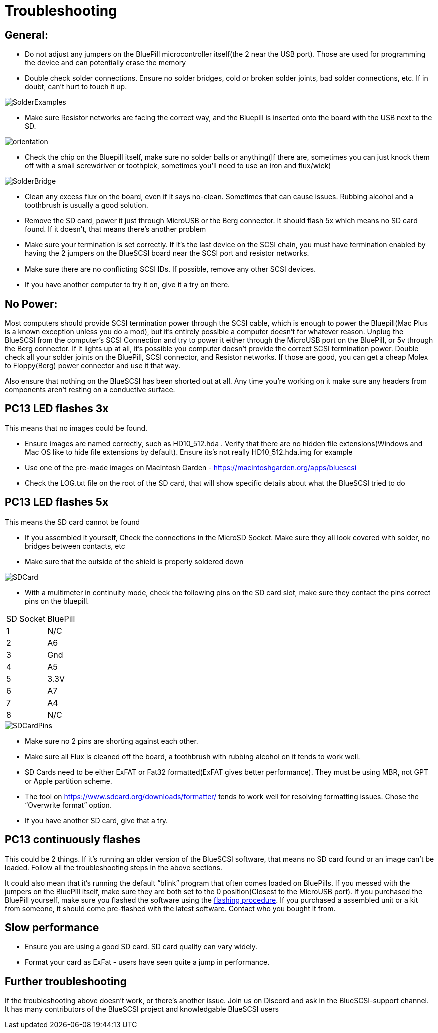 # Troubleshooting

## General:

  * Do not adjust any jumpers on the BluePill microcontroller itself(the 2 near the USB port).  Those are used for programming the device and can potentially erase the memory

  * Double check solder connections.  Ensure no solder bridges, cold or broken solder joints, bad solder connections, etc.  If in doubt, can’t hurt to touch it up.

image::images/SolderExamples.jpg[]



  * Make sure Resistor networks are facing the correct way, and the Bluepill is inserted onto the board with the USB next to the SD.

image::images/orientation.png[]

  * Check the chip on the Bluepill itself, make sure no solder balls or anything(If there are, sometimes you can just knock them off with a small screwdriver or toothpick, sometimes you'll need to use an iron and flux/wick)
  
image::images/SolderBridge.jpg[]


  * Clean any excess flux on the board,  even if it says no-clean.  Sometimes that can cause issues.  Rubbing alcohol and a toothbrush is usually a good solution.

  * Remove the SD card, power it just through MicroUSB or the Berg connector.  It should flash 5x which means no SD card found.  If it doesn’t, that means there’s another problem

  * Make sure your termination is set correctly.  If it’s the last device on the SCSI chain, you must have termination enabled by having the 2 jumpers on the BlueSCSI board near the SCSI port and resistor networks.

  * Make sure there are no conflicting SCSI IDs. If possible, remove any other SCSI devices.

  * If you have another computer to try it on, give it a try on there.


## No Power:
Most computers should provide SCSI termination power through the SCSI cable, which is enough to power the Bluepill(Mac Plus is a known exception unless you do a mod), but it’s entirely possible a computer doesn’t for whatever reason.   Unplug the BlueSCSI from the computer’s SCSI Connection and try to power it either through the MicroUSB port on the BluePill, or 5v through the Berg connector.  If it lights up at all, it’s possible you computer doesn’t provide the correct SCSI termination power.  Double check all your solder joints on the BluePill, SCSI connector, and Resistor networks.  If those are good, you can get a cheap Molex to Floppy(Berg) power connector and use it that way.

Also ensure that nothing on the BlueSCSI has been shorted out at all.  Any time you’re working on it make sure any headers from components aren’t resting on a conductive surface.


## PC13 LED flashes 3x
This means that no images could be found.

  * Ensure images are named correctly, such as HD10_512.hda .  Verify that there are no hidden file extensions(Windows and Mac OS like to hide file extensions by default).  Ensure its’s not really HD10_512.hda.img for example

  * Use one of the pre-made images on Macintosh Garden - https://macintoshgarden.org/apps/bluescsi

  * Check the LOG.txt file on the root of the SD card, that will show specific details about what the BlueSCSI tried to do


## PC13 LED flashes 5x
This means the SD card cannot be found

  * If you assembled it yourself, Check the connections in the MicroSD Socket.  Make sure they all look covered with solder, no bridges between contacts, etc
  * Make sure that the outside of the shield is properly soldered down

image::images/SDCard.jpg[]

  * With a multimeter in continuity mode, check the following pins on the SD card slot, make sure they contact the pins correct pins on the bluepill.  


|=======================
|SD Socket|BluePill 
|1    |N/C
|2    |A6 
|3    |Gnd
|4    |A5
|5    |3.3V
|6    |A7
|7    |A4
|8    |N/C
|=======================

image::images/SDCardPins.jpg[]


  * Make sure no 2 pins are shorting against each other. 
  * Make sure all Flux is cleaned off the board, a toothbrush with rubbing alcohol on it tends to work well.
  * SD Cards need to be either ExFAT or Fat32 formatted(ExFAT gives better performance).  They must be using MBR, not GPT or Apple partition scheme.  
  * The tool on https://www.sdcard.org/downloads/formatter/ tends to work well for resolving formatting issues.  Chose the “Overwrite format” option.
  * If you have another SD card, give that a try.


## PC13 continuously flashes
This could be 2 things.  If it’s running an older version of the BlueSCSI software, that means no SD card found or an image can’t be loaded.  Follow all the troubleshooting steps in the above sections.

It could also mean that it’s running the default “blink” program that often comes loaded on BluePills. If you messed with the jumpers on the BluePill itself, make sure they are both set to the 0 position(Closest to the MicroUSB port).  If you purchased the BluePill yourself, make sure you flashed the software using the https://github.com/erichelgeson/BlueSCSI#flashing[flashing procedure].   
If you purchased a assembled unit or a kit from someone, it should come pre-flashed with the latest software.  Contact who you bought it from.  

## Slow performance

  * Ensure you are using a good SD card. SD card quality can vary widely. 

  * Format your card as ExFat - users have seen quite a jump in performance.




## Further troubleshooting

If the troubleshooting above doesn’t work, or there’s another issue.  Join us on Discord and ask in the BlueSCSI-support channel.  It has many contributors of the BlueSCSI project and knowledgable BlueSCSI users
